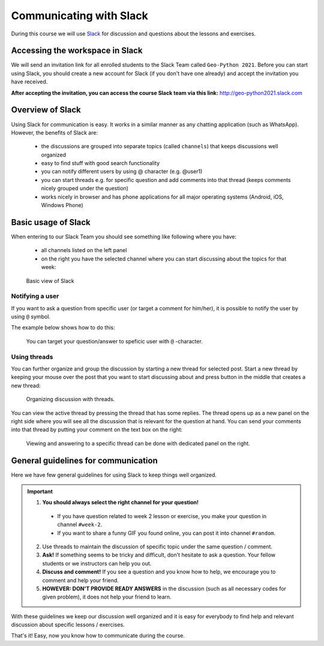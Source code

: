 Communicating with Slack
========================

.. figure:: img/Slack-logo.png
   :width: 150px

During this course we will use `Slack <http://slack.com>`__ for discussion and questions about the lessons and exercises.

Accessing the workspace in Slack
--------------------------------

We will send an invitation link for all enrolled students to the Slack Team called ``Geo-Python 2021``.
Before you can start using Slack, you should create a new account for Slack (if you don't have one already) and accept the invitation you have received.

**After accepting the invitation, you can access the course Slack team via this link:** `<http://geo-python2021.slack.com>`__

Overview of Slack
-----------------

Using Slack for communication is easy. It works in a similar manner as any chatting application (such as WhatsApp). However, the benefits of Slack are:

  - the discussions are grouped into separate topics (called ``channels``) that keeps discussions well organized
  - easy to find stuff with good search functionality
  - you can notify different users by using @ character (e.g. @user1)
  - you can start threads e.g. for specific question and add comments into that thread (keeps comments nicely grouped under the question)
  - works nicely in browser and has phone applications for all major operating systems (Android, iOS, Windows Phone)

Basic usage of Slack
--------------------

When entering to our Slack Team you should see something like following where you have:

 - all channels listed on the left panel
 - on the right you have the selected channel where you can start discussing about the topics for that week:

.. figure:: img/slack-basic-view.png
   :alt: Basic view of Slack
   :width: 550px

   Basic view of Slack

Notifying a user
~~~~~~~~~~~~~~~~

If you want to ask a question from specific user (or target a comment for him/her), it is possible to notify the user by using ``@`` symbol.

The example below shows how to do this:

.. figure:: img/notifying-user.PNG
   :alt: You can notify a user
   :width: 550px

   You can target your question/answer to speficic user with ``@`` -character.


Using threads
~~~~~~~~~~~~~

You can further organize and group the discussion by starting a new thread for selected post. Start a new thread by keeping your mouse over the post that you want
to start discussing about and press button in the middle that creates a new thread:

.. figure:: img/start-thread.PNG
   :alt: Organizing discussion with threads.
   :width: 550px

   Organizing discussion with threads.

You can view the active thread by pressing the thread that has some replies.
The thread opens up as a new panel on the right side where you will see all the discussion that is relevant for the question at hand.
You can send your comments into that thread by putting your comment on the text box on the right:

.. figure:: img/answering-thread.PNG
   :alt: Viewing and answering to a specific thread can be done with dedicated panel on the right.
   :width: 550px

   Viewing and answering to a specific thread can be done with dedicated panel on the right.

General guidelines for communication
------------------------------------

Here we have few general guidelines for using Slack to keep things well organized.

.. important::

  1. **You should always select the right channel for your question!**

    - If you have question related to week 2 lesson or exercise, you make your question in channel ``#week-2``.
    - If you want to share a funny GIF you found online, you can post it into channel ``#random``.

  2. Use threads to maintain the discussion of specific topic under the same question / comment.

  3. **Ask!** If something seems to be tricky and difficult, don't hesitate to ask a question. Your fellow students or we instructors can help you out.

  4. **Discuss and comment!** If you see a question and you know how to help, we encourage you to comment and help your friend.

  5. **HOWEVER: DON'T PROVIDE READY ANSWERS** in the discussion (such as all necessary codes for given problem), it does not help your friend to learn.

With these guidelines we keep our discussion well organized and it is easy for everybody to find help and relevant discussion about specific lessons / exercises.

That's it! Easy, now you know how to communicate during the course.
